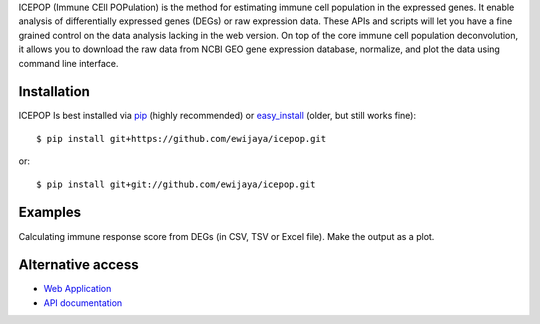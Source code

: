 ICEPOP (Immune CEll POPulation) is the method for estimating immune cell
population in the expressed genes. It enable analysis of differentially
expressed genes (DEGs) or raw expression data. These APIs and scripts will let
you have a fine grained control on the data analysis lacking in the web
version. On top of the core immune cell population deconvolution, it allows
you to download the raw data from NCBI GEO gene expression database,
normalize, and plot the data using command line interface.


Installation
============
ICEPOP Is best installed via `pip <https://pip.pypa.io/en/stable/>`_ (highly recommended) or 
`easy_install <https://wiki.python.org/moin/CheeseShopTutorial>`_ (older, but still works fine)::

    $ pip install git+https://github.com/ewijaya/icepop.git 

or:: 

    $ pip install git+git://github.com/ewijaya/icepop.git

 
Examples
========

Calculating immune response score from DEGs (in CSV, TSV or Excel file).
Make the output as a plot.


Alternative access 
==================
* `Web Application <https://sysimg.ifrec.osaka-u.ac.jp/icepop/>`_
* `API documentation <https://sysimg.ifrec.osaka-u.ac.jp/icepop/static//apidoc/html/index.html>`_

